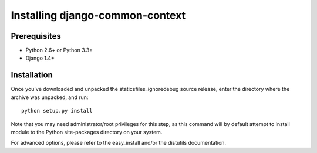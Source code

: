 Installing django-common-context
================================

Prerequisites
-------------

* Python 2.6+ or Python 3.3+
* Django 1.4+

Installation
------------

Once you've downloaded and unpacked the staticsfiles_ignoredebug source release,
enter the directory where the archive was unpacked, and run::

    python setup.py install

Note that you may need administrator/root privileges for this step, as
this command will by default attempt to install module to the Python
site-packages directory on your system.

For advanced options, please refer to the easy_install and/or the distutils
documentation.
